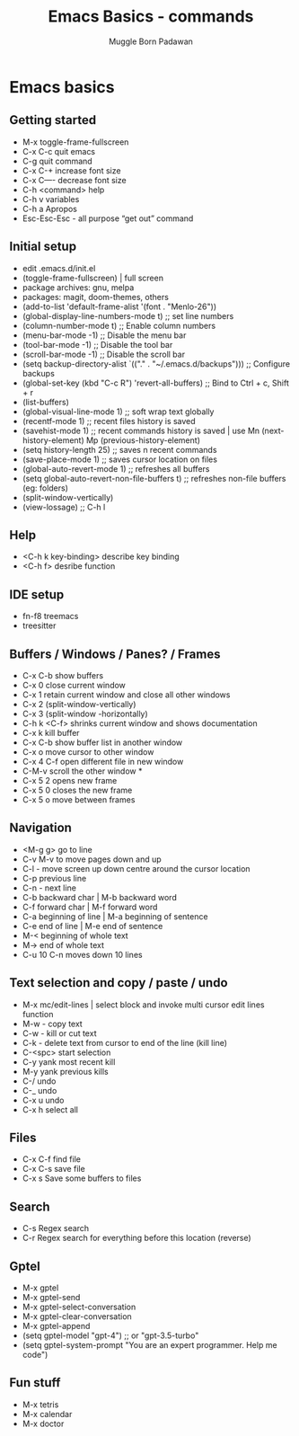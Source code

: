 #+Title: Emacs Basics - commands
#+Author: Muggle Born Padawan

* Emacs basics
** Getting started
  - M-x toggle-frame-fullscreen
  - C-x C-c quit emacs
  - C-g quit command
  - C-x C-+ increase font size
  - C-x C—- decrease font size 
  - C-h <command> help 
  - C-h v variables
  - C-h a Apropos 
  - Esc-Esc-Esc - all purpose “get out” command
** Initial setup
  - edit .emacs.d/init.el
  - (toggle-frame-fullscreen) | full screen 
  - package archives: gnu, melpa
  - packages: magit, doom-themes, others 
  - (add-to-list 'default-frame-alist '(font . "Menlo-26"))
  - (global-display-line-numbers-mode t) ;; set line numbers
  - (column-number-mode t) ;; Enable column numbers
  - (menu-bar-mode -1)       ;; Disable the menu bar
  - (tool-bar-mode -1)       ;; Disable the tool bar
  - (scroll-bar-mode -1)     ;; Disable the scroll bar
  - (setq backup-directory-alist `(("." . "~/.emacs.d/backups"))) ;; Configure backups
  - (global-set-key (kbd "C-c R") 'revert-all-buffers)  ;; Bind to Ctrl + c, Shift + r
  - (list-buffers)
  - (global-visual-line-mode 1) ;; soft wrap text globally
  - (recentf-mode 1) ;; recent files history is saved 
  - (savehist-mode 1) ;; recent commands history is saved | use Mn (next-history-element) Mp (previous-history-element) 
  - (setq history-length 25) ;; saves n recent commands 
  - (save-place-mode 1) ;; saves cursor location on files 
  - (global-auto-revert-mode 1) ;; refreshes all buffers
  - (setq global-auto-revert-non-file-buffers t) ;; refreshes non-file buffers (eg: folders)
  - (split-window-vertically)
  - (view-lossage) ;; C-h l
** Help
  - <C-h k key-binding> describe key binding
  - <C-h f> desribe function 
** IDE setup
  - fn-f8 treemacs
  - treesitter
** Buffers / Windows / Panes? / Frames
  - C-x C-b show buffers
  - C-x 0 close current window
  - C-x 1 retain current window and close all other windows
  - C-x 2 (split-window-vertically)
  - C-x 3 (split-window -horizontally)
  - C-h k <C-f> shrinks current window and shows documentation 
  - C-x k kill buffer
  - C-x C-b show buffer list in another window 
  - C-x o move cursor to other window
  - C-x 4 C-f open different file in new window
  - C-M-v scroll the other window *
  - C-x 5 2 opens new frame
  - C-x 5 0 closes the new frame 
  - C-x 5 o move between frames
** Navigation
  - <M-g g> go to line
  - C-v M-v to move pages down and up
  - C-l - move screen up down centre around the cursor location 
  - C-p previous line
  - C-n - next line
  - C-b backward char | M-b backward word
  - C-f forward char | M-f forward word 
  - C-a beginning of line | M-a beginning of sentence
  - C-e end of line | M-e end of sentence 
  - M-< beginning of whole text
  - M-> end of whole text
  - C-u 10 C-n moves down 10 lines 
** Text selection and copy / paste / undo 
  - M-x mc/edit-lines | select block and invoke multi cursor edit lines function 
  - M-w - copy text
  - C-w - kill or cut text
  - C-k - delete text from cursor to end of the line (kill line)
  - C-<spc> start selection 
  - C-y yank most recent kill
  - M-y yank previous kills
  - C-/ undo 
  - C-_ undo
  - C-x u undo 
  - C-x h select all
** Files
  - C-x C-f find file
  - C-x C-s save file
  - C-x s Save some buffers to files
** Search
  - C-s Regex search
  - C-r Regex search for everything before this location (reverse)
** Gptel
  - M-x gptel
  - M-x gptel-send
  - M-x gptel-select-conversation
  - M-x gptel-clear-conversation
  - M-x gptel-append
  - (setq gptel-model "gpt-4")  ;; or "gpt-3.5-turbo"
  - (setq gptel-system-prompt "You are an expert programmer. Help me code")
** Fun stuff
  - M-x tetris
  - M-x calendar
  - M-x doctor
